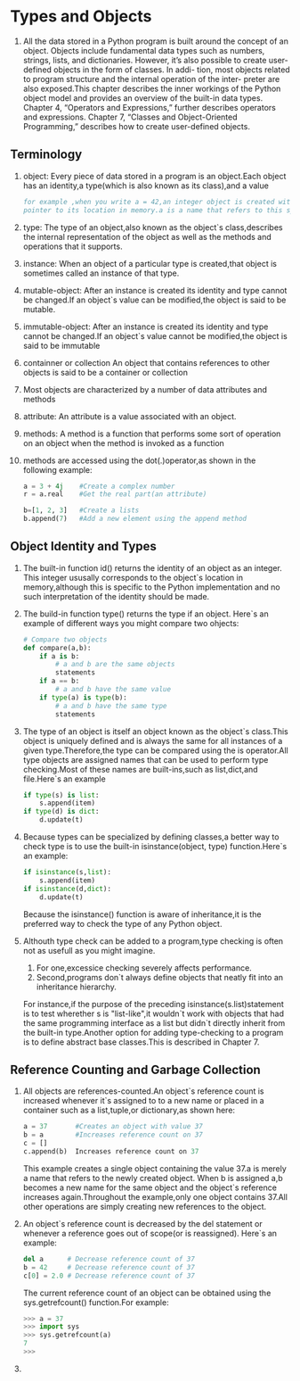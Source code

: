 * Types and Objects
  1. All the data stored in a Python program is built around the concept of an object.
     Objects include fundamental data types such as numbers, strings, lists, and dictionaries.
     However, it’s also possible to create user-defined objects in the form of classes. In addi-
     tion, most objects related to program structure and the internal operation of the inter-
     preter are also exposed.This chapter describes the inner workings of the Python object
     model and provides an overview of the built-in data types. Chapter 4, “Operators and
     Expressions,” further describes operators and expressions. Chapter 7, “Classes and
     Object-Oriented Programming,” describes how to create user-defined objects.
** Terminology
   1. object:
	  Every piece of data stored in a program is an object.Each object has an identity,a type(which is also known as its class),and a value

	  #+BEGIN_SRC comments
	  for example ,when you write a = 42,an integer object is created with the value of 42.You can view the identity of an object as a
	  pointer to its location in memory.a is a name that refers to this specific location.
	  #+END_SRC

   2. type:
	  The type of an object,also known as the object`s class,describes the internal representation of the object as well as the methods and operations that it supports.
	  
   3. instance: 
      When an object of a particular type is created,that object is sometimes called an instance of that type.

   4. mutable-object:
	  After an instance is created its identity and type cannot be changed.If an object`s value can be modified,the object is said to be mutable.

   5. immutable-object:
	  After an instance is created its identity and type cannot be changed.If an object`s value cannot be modified,the object is said to be immutable

   6. containner or collection
	  An object that contains references to other objects is said to be a container or collection

   7. Most objects are characterized by a number of data attributes and methods

   8. attribute:
	  An attribute is a value associated with an object.

   9. methods:
	  A method is a function that performs some sort of operation on an object when the method is invoked as a function

   10. methods are accessed using the dot(.)operator,as shown in the following example:
 
	   #+BEGIN_SRC python
	   a = 3 + 4j    #Create a complex number
	   r = a.real    #Get the real part(an attribute)

	   b=[1, 2, 3]   #Create a lists
	   b.append(7)   #Add a new element using the append method
	   #+END_SRC

** Object Identity and Types

   1. The built-in function id() returns the identity of an object as an integer.
      This integer ususally corresponds to the object`s location in memory,although this is specific to the Python
	  implementation and no such interpretation of the identity should be made.
   2. The build-in function type() returns the type if an object. 
      Here`s an example of different ways you might compare two ohjects:

	  #+BEGIN_SRC python
	  # Compare two objects
	  def compare(a,b):
	      if a is b:
		      # a and b are the same objects
			  statements
          if a == b:
		      # a and b have the same value
          if type(a) is type(b):
		      # a and b have the same type
			  statements
	  #+END_SRC

   3. The type of an object is itself an object known as the object`s class.This object is uniquely defined and is always the same for all instances
	  of a given type.Therefore,the type can be compared using the is operator.All type objects are assigned names that can be used to perform type 
	  checking.Most of these names are built-ins,such as list,dict,and file.Here`s an example

      #+BEGIN_SRC python
	  if type(s) is list:
          s.append(item)
      if type(d) is dict:
	      d.update(t)
      #+END_SRC
	  
   4. Because types can be specialized by defining classes,a better way to check type is to use the built-in isinstance(object, type) function.Here`s an example:
	  
	  #+BEGIN_SRC python
	  if isinstance(s,list):
	      s.append(item)
      if isinstance(d,dict):
	      d.update(t)
	  #+END_SRC
	  
	  Because the isinstance() function is aware of inheritance,it is the preferred way to check the type of any Python object.

   5. Althouth type check can be added to a program,type checking is often not as usefull as you might imagine.

      1. For one,excessice checking severely affects performance.
      2. Second,programs don`t always define objects that neatly fit into an inheritance hierarchy.

      For instance,if the purpose of the preceding isinstance(s.list)statement is to test wherether s is "list-like",it wouldn`t 
	  work with objects that had the same programming interface as a list but didn`t directly inherit from the built-in type.Another
	  option for adding type-checking to a program is to define abstract base classes.This is described in Chapter 7.

** Reference Counting and Garbage Collection
   1. All objects are references-counted.An object`s reference count is increased whenever it`s assigned to 
	  to a new name or placed in a container such as a list,tuple,or dictionary,as shown here:

	  #+BEGIN_SRC python
	  a = 37       #Creates an object with value 37
	  b = a        #Increases reference count on 37
	  c = []    
	  c.append(b)  Increases reference count on 37
	  #+END_SRC
   
	  This example creates a single object containing the value 37.a is merely a name that refers to the newly
	  created object. When b is assigned a,b becomes a new name for the same object and the object`s reference 
	  increases again.Throughout the example,only one object contains 37.All other operations are simply creating 
	  new references to the object.

   2. An object`s reference count is decreased by the del statement or whenever a reference goes out of scope(or is reassigned).
	  Here`s an example:
	  
	  #+BEGIN_SRC python
	  del a      # Decrease reference count of 37
	  b = 42     # Decrease reference count of 37
	  c[0] = 2.0 # Decrease reference count of 37
	  #+END_SRC
	  
	  The current reference count of an object can be obtained using the sys.getrefcount() function.For example:
	  #+BEGIN_SRC python
	  >>> a = 37
	  >>> import sys
	  >>> sys.getrefcount(a)
	  7
	  >>>
	  #+END_SRC

   3. 
	  


